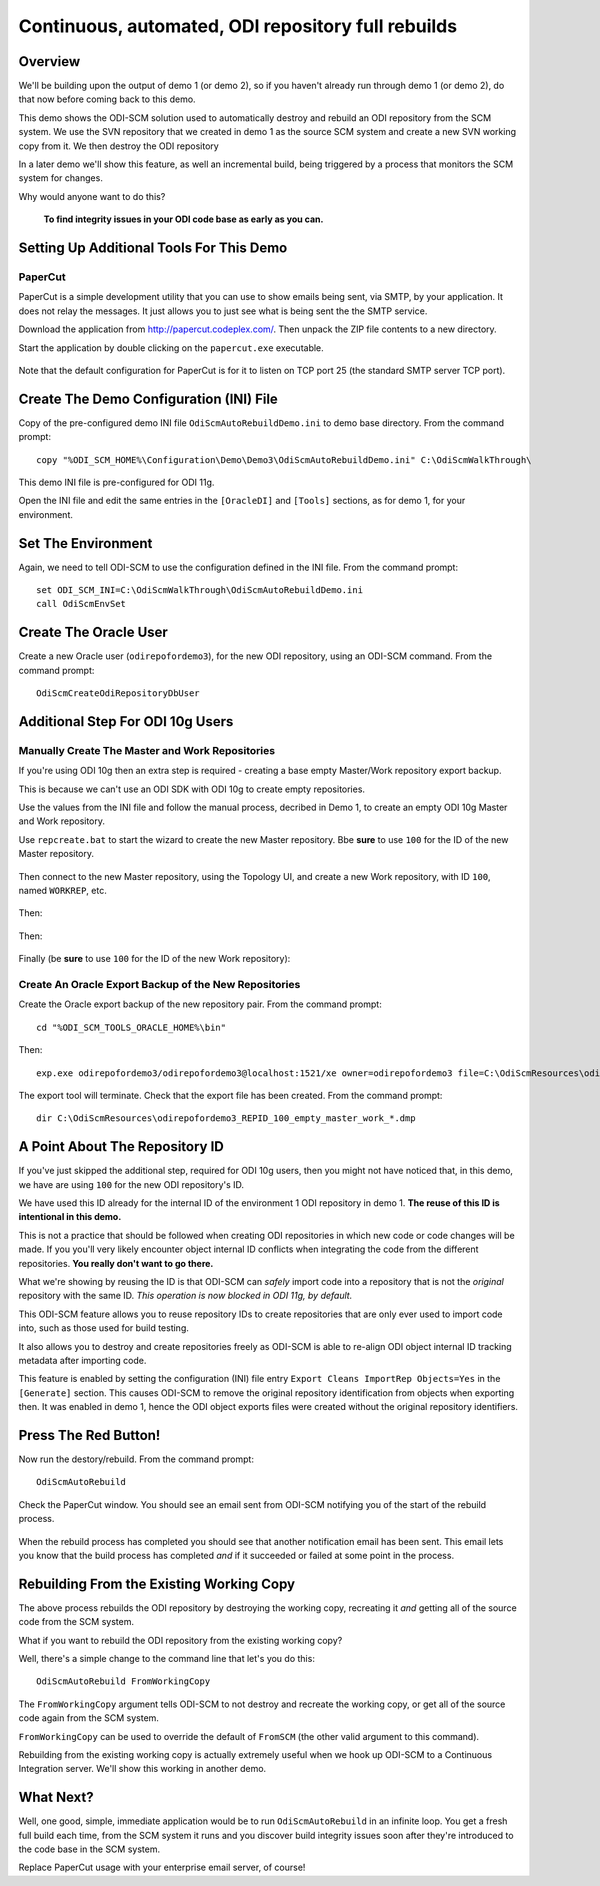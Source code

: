Continuous, automated, ODI repository full rebuilds
===================================================

Overview
--------

We'll be building upon the output of demo 1 (or demo 2), so if you haven't already run through demo 1 (or demo 2), do that now before coming back to this demo.

This demo shows the ODI-SCM solution used to automatically destroy and rebuild an ODI repository from the SCM system. 
We use the SVN repository that we created in demo 1 as the source SCM system and create a new SVN working copy from it. We then destroy the ODI repository 

In a later demo we'll show this feature, as well an incremental build, being triggered by a process that monitors the SCM system for changes.

Why would anyone want to do this?

	**To find integrity issues in your ODI code base as early as you can.**

Setting Up Additional Tools For This Demo
-----------------------------------------

PaperCut
~~~~~~~~

PaperCut is a simple development utility that you can use to show emails being sent, via SMTP, by your application. It does not relay the messages. It just allows you to just see what is being sent the the SMTP service.

Download the application from http://papercut.codeplex.com/. Then unpack the ZIP file contents to a new directory.

Start the application by double clicking on the ``papercut.exe`` executable.

.. figure:: imgs/30_10_10.png

Note that the default configuration for PaperCut is for it to listen on TCP port 25 (the standard SMTP server TCP port).

Create The Demo Configuration (INI) File
----------------------------------------

Copy of the pre-configured demo INI file ``OdiScmAutoRebuildDemo.ini`` to demo base directory. From the command prompt::

	copy "%ODI_SCM_HOME%\Configuration\Demo\Demo3\OdiScmAutoRebuildDemo.ini" C:\OdiScmWalkThrough\

This demo INI file is pre-configured for ODI 11g.

Open the INI file and edit the same entries in the ``[OracleDI]`` and ``[Tools]`` sections, as for demo 1, for your environment.

Set The Environment
-------------------

Again, we need to tell ODI-SCM to use the configuration defined in the INI file. From the command prompt::

	set ODI_SCM_INI=C:\OdiScmWalkThrough\OdiScmAutoRebuildDemo.ini
	call OdiScmEnvSet

Create The Oracle User
----------------------

Create a new Oracle user (``odirepofordemo3``), for the new ODI repository, using an ODI-SCM command. From the command prompt::

	OdiScmCreateOdiRepositoryDbUser

.. figure:: imgs/30_20_10.png

Additional Step For ODI 10g Users
---------------------------------

Manually Create The Master and Work Repositories
~~~~~~~~~~~~~~~~~~~~~~~~~~~~~~~~~~~~~~~~~~~~~~~~

If you're using ODI 10g then an extra step is required - creating a base empty Master/Work repository export backup.

This is because we can't use an ODI SDK with ODI 10g to create empty repositories.

Use the values from the INI file and follow the manual process, decribed in Demo 1, to create an empty ODI 10g Master
and Work repository.

Use ``repcreate.bat`` to start the wizard to create the new Master repository. Bbe **sure** to use ``100`` for the ID of the new Master repository.

.. figure:: imgs/30_30_10.png

Then connect to the new Master repository, using the Topology UI, and create a new Work repository, with ID ``100``, named ``WORKREP``, etc.

.. figure:: imgs/30_40_10.png

Then:

.. figure:: imgs/30_50_10.png

Then:

.. figure:: imgs/30_60_10.png

Finally (be **sure** to use ``100`` for the ID of the new Work repository):

.. figure:: imgs/30_70_10.png

Create An Oracle Export Backup of the New Repositories
~~~~~~~~~~~~~~~~~~~~~~~~~~~~~~~~~~~~~~~~~~~~~~~~~~~~~~

Create the Oracle export backup of the new repository pair. From the command prompt::

	cd "%ODI_SCM_TOOLS_ORACLE_HOME%\bin"

Then::

	exp.exe odirepofordemo3/odirepofordemo3@localhost:1521/xe owner=odirepofordemo3 file=C:\OdiScmResources\odirepofordemo3_REPID_100_empty_master_work_%ODI_SCM_ORACLEDI_VERSION%.dmp statistics=none

.. figure:: imgs/30_80_10.png

The export tool will terminate. Check that the export file has been created. From the command prompt::

	dir C:\OdiScmResources\odirepofordemo3_REPID_100_empty_master_work_*.dmp

.. figure:: imgs/30_90_10.png

A Point About The Repository ID
-------------------------------

If you've just skipped the additional step, required for ODI 10g users, then you might not have noticed that, in this demo,
we have are using ``100`` for the new ODI repository's ID.

We have used this ID already for the internal ID of the environment 1 ODI repository in demo 1.
**The reuse of this ID is intentional in this demo.**

This is not a practice that should be followed when creating ODI repositories in which new code or code changes will be made.
If you you'll very likely encounter object internal ID conflicts when integrating the code from the different repositories.
**You really don't want to go there.**

What we're showing by reusing the ID is that ODI-SCM can *safely* import code into a repository that is not the *original*
repository with the same ID. *This operation is now blocked in ODI 11g, by default.*

This ODI-SCM feature allows you to reuse repository IDs to create repositories that are only ever used to import code into,
such as those used for build testing.

It also allows you to destroy and create repositories freely as ODI-SCM is able to re-align ODI object internal ID tracking
metadata after importing code.

This feature is enabled by setting the configuration (INI) file entry ``Export Cleans ImportRep Objects=Yes`` in the
``[Generate]`` section. This causes ODI-SCM to remove the original repository identification from objects when exporting
then. It was enabled in demo 1, hence the ODI object exports files were created without the original repository identifiers.
 
Press The Red Button!
---------------------

Now run the destory/rebuild. From the command prompt::

	OdiScmAutoRebuild

.. figure:: imgs/30_100_10.png

Check the PaperCut window. You should see an email sent from ODI-SCM notifying you of the start of the rebuild process.

.. figure:: imgs/30_110_10.png

When the rebuild process has completed you should see that another notification email has been sent.
This email lets you know that the build process has completed *and* if it succeeded or failed at some point in the process.

.. figure:: imgs/30_120_10.png

Rebuilding From the Existing Working Copy
-----------------------------------------

The above process rebuilds the ODI repository by destroying the working copy, recreating it *and* getting all of the source code from the SCM system.

What if you want to rebuild the ODI repository from the existing working copy?

Well, there's a simple change to the command line that let's you do this::

	OdiScmAutoRebuild FromWorkingCopy

The ``FromWorkingCopy`` argument tells ODI-SCM to not destroy and recreate the working copy, or get all of the source code again from the SCM system.

``FromWorkingCopy`` can be used to override the default of ``FromSCM`` (the other valid argument to this command).

Rebuilding from the existing working copy is actually extremely useful when we hook up ODI-SCM to a Continuous Integration server. We'll show this working in another demo.

What Next?
----------

Well, one good, simple, immediate application would be to run ``OdiScmAutoRebuild`` in an infinite loop.
You get a fresh full build each time, from the SCM system it runs and you discover build integrity issues soon after they're introduced to the code base in the SCM system.

Replace PaperCut usage with your enterprise email server, of course!